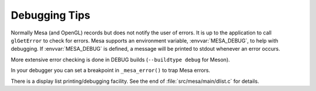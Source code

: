 Debugging Tips
==============

Normally Mesa (and OpenGL) records but does not notify the user of
errors. It is up to the application to call ``glGetError`` to check for
errors. Mesa supports an environment variable, :envvar:`MESA_DEBUG`, to
help with debugging. If :envvar:`MESA_DEBUG` is defined, a message will
be printed to stdout whenever an error occurs.

More extensive error checking is done in DEBUG builds
(``--buildtype debug`` for Meson).

In your debugger you can set a breakpoint in ``_mesa_error()`` to trap
Mesa errors.

There is a display list printing/debugging facility. See the end of
:file:`src/mesa/main/dlist.c` for details.
